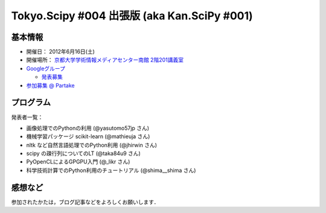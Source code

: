 ********************************************
Tokyo.Scipy #004 出張版 (aka Kan.SciPy #001)
********************************************

基本情報
========

* 開催日： 2012年6月16日(土)
* 開催場所： `京都大学学術情報メディアセンター南館 2階201講義室 <http://www.media.kyoto-u.ac.jp/ja/access/index.html#s_bldg>`_
* `Googleグループ <https://groups.google.com/d/topic/tokyo_scipy/0-nQzIxEJi4/discussion>`_

  * `発表募集 <https://groups.google.com/d/msg/tokyo_scipy/0-nQzIxEJi4/_FnJopY3UiMJ>`_

* `参加募集 @ Partake <http://bit.ly/IGafSK>`_

.. * `Toggeterまとめ <http://togetter.com/li/275094>`_

プログラム
==========

発表者一覧：

* 画像処理でのPythonの利用 (@yasutomo57jp さん)
* 機械学習パッケージ scikit-learn (@mathieuja さん)
* nltk など自然言語処理でのPython利用 (@jhirwin さん)
* scipy の疎行列についてのLT (@taka84u9 さん)
* PyOpenCLによるGPGPU入門 (@_likr さん)
* 科学技術計算でのPython利用のチュートリアル (@shima__shima さん)

..
    * 招待講演：The history and future of SciPy (Dr. Travis Oliphant, Continuum Analytics)

      * 資料： http://www.slideshare.net/shoheihido/sci-pyhistory

    * OpenOpt の線形計画で圧縮センシング (@shima__shimaさん）

      * 資料： http://www.slideshare.net/shima__shima/tokyoscipy3-compressed-sensing
      * ソース： https://github.com/tokyo-scipy/archive/tree/master/003/shima__shima

    * Geometry Processingで学ぶSparse Matrix (@dukecytoさん)

      * 資料： http://www.slideshare.net/dukecyto/tokyoscipy-learning-sparse-matrix-through-geometry-processing

    * NumPyが物足りない人へのCython入門 (@lucidfrontier45さん)

      * 資料： http://www.slideshare.net/lucidfrontier45/cython-intro
      * ソース： https://github.com/tokyo-scipy/archive/tree/master/003/cython_intro/final

    * pandasパッケージで幸せになる ー海外SciPyチュートリアル紹介 (@slaさん)

      * 資料： http://www.slideshare.net/wesm/data-structures-for-statistical-computing-in-python
      * ソース： http://www.slideshare.net/shoheihido/111015-tokyo-scipy2additionaldemopandas

    * ガチャとは心の所作 (@AntiBayesさん)

      * 資料： http://www.slideshare.net/AntiBayesian/ss-12050333
      * ブログ： http://d.hatena.ne.jp/AntiBayesian/20120318/1332024867
      * ソース： https://github.com/tokyo-scipy/archive/tree/master/003/AntiBayesian

感想など
========

参加されたかたは，ブログ記事などをよろしくお願いします．

..
   * `Tokyo.SciPy#3を開催しました @ 随所作主録 <http://www.hidotech.com/blog/2012/03/18/tokyo-scipy3/>`_
   * `User Stories @ NumFOCUS <http://numfocus.org/?page_id=25>`_
